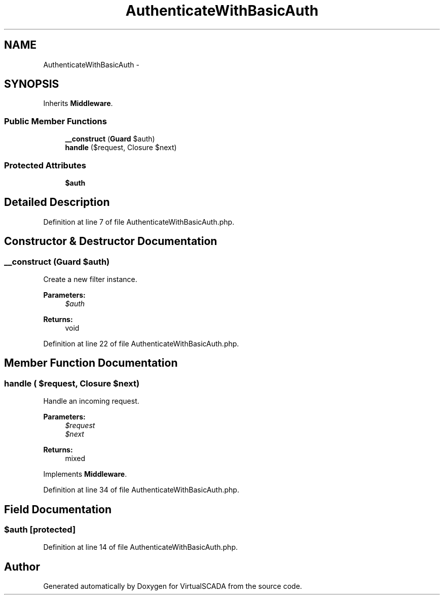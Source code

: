 .TH "AuthenticateWithBasicAuth" 3 "Tue Apr 14 2015" "Version 1.0" "VirtualSCADA" \" -*- nroff -*-
.ad l
.nh
.SH NAME
AuthenticateWithBasicAuth \- 
.SH SYNOPSIS
.br
.PP
.PP
Inherits \fBMiddleware\fP\&.
.SS "Public Member Functions"

.in +1c
.ti -1c
.RI "\fB__construct\fP (\fBGuard\fP $auth)"
.br
.ti -1c
.RI "\fBhandle\fP ($request, Closure $next)"
.br
.in -1c
.SS "Protected Attributes"

.in +1c
.ti -1c
.RI "\fB$auth\fP"
.br
.in -1c
.SH "Detailed Description"
.PP 
Definition at line 7 of file AuthenticateWithBasicAuth\&.php\&.
.SH "Constructor & Destructor Documentation"
.PP 
.SS "__construct (\fBGuard\fP $auth)"
Create a new filter instance\&.
.PP
\fBParameters:\fP
.RS 4
\fI$auth\fP 
.RE
.PP
\fBReturns:\fP
.RS 4
void 
.RE
.PP

.PP
Definition at line 22 of file AuthenticateWithBasicAuth\&.php\&.
.SH "Member Function Documentation"
.PP 
.SS "handle ( $request, Closure $next)"
Handle an incoming request\&.
.PP
\fBParameters:\fP
.RS 4
\fI$request\fP 
.br
\fI$next\fP 
.RE
.PP
\fBReturns:\fP
.RS 4
mixed 
.RE
.PP

.PP
Implements \fBMiddleware\fP\&.
.PP
Definition at line 34 of file AuthenticateWithBasicAuth\&.php\&.
.SH "Field Documentation"
.PP 
.SS "$auth\fC [protected]\fP"

.PP
Definition at line 14 of file AuthenticateWithBasicAuth\&.php\&.

.SH "Author"
.PP 
Generated automatically by Doxygen for VirtualSCADA from the source code\&.
